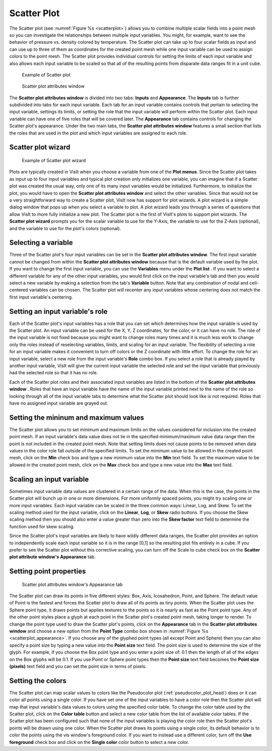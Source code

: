 Scatter Plot
~~~~~~~~~~~~

The Scatter plot (see :numref:`Figure %s <scatterplot>`) allows you to
combine multiple scalar fields into a point mesh so you can investigate the
relationships between multiple input variables. You might, for example, want to
see the behavior of pressure vs. density colored by temperature. The Scatter
plot can take up to four scalar fields as input and can use up to three of
them as coordinates for the created point mesh while one input variable can be
used to assign colors to the point mesh. The Scatter plot provides individual
controls for setting the limits of each input variable and also allows each
input variable to be scaled so that all of the resulting points from disparate
data ranges fit in a unit cube.

.. _scatterwizard:

.. figure:: ../images/scatterplot.png

   Example of Scatter plot

.. _scatterplotwindow:

.. figure:: ../images/scatterplotwindow.png

   Scatter plot attributes window

The **Scatter plot attributes window** is divided into two tabs: **Inputs**
and **Appearance**. The **Inputs** tab is further subdivided into tabs for each
input variable. Each tab for an input variable contains controls that pertain
to selecting the input variable, settings its limits, or setting the role that
the input variable will perform within the Scatter plot. Each input variable can
have one of five roles that will be covered later. The **Appearance** tab
contains controls for changing the Scatter plot's appearance. Under the two main
tabs, the **Scatter plot attributes window** features a small section that lists
the roles that are used in the plot and which input variables are assigned to
each role.

Scatter plot wizard
"""""""""""""""""""

.. _scatterwizard:

.. figure:: ../images/scatterwizard00.png

.. figure:: ../images/scatterwizard01.png

.. figure:: ../images/scatterwizard02.png

   Example of Scatter plot wizard

Plots are typically created in VisIt when you choose a variable from one of the
**Plot menus**. Since the Scatter plot takes as input up to four input
variables and typical plot creation only initializes one variable, you can
imagine that if a Scatter plot was created the usual way, only one of its many
input variables would be initialized. Furthermore, to initialize the plot, you
would have to open the **Scatter plot attributes window** and select the other
variables. Since that would not be a very straightforward way to create a
Scatter plot, VisIt now has support for plot wizards. A plot wizard is a simple
dialog window that pops up when you select a variable to plot. A plot wizard
leads you through a series of questions that allow VisIt to more fully
initialize a new plot. The Scatter plot is the first of VisIt's plots to
support plot wizards. The **Scatter plot wizard** prompts you for the scalar
variable to use for the Y-Axis, the variable to use for the Z-Axis (optional),
and the variable to use for the plot's colors (optional).

Selecting a variable
""""""""""""""""""""

Three of the Scatter plot's four input variables can be set in the
**Scatter plot attributes window**. The first input variable cannot be changed
from within the **Scatter plot attributes window** because that is the default
variable used by the plot. If you want to change the first input variable, you
can use the **Variables** menu under the **Plot list** . If you want to select
a different variable for any of the other input variables, you would first
click on the input variable's tab and then you would select a new variable by
making a selection from the tab's **Variable** button. Note that any
combination of nodal and cell-centered variables can be chosen. The Scatter
plot will recenter any input variables whose centering does not match the first
input variable's centering.  

Setting an input variable's role
""""""""""""""""""""""""""""""""

Each of the Scatter plot's input variables has a role that you can set which
determines how the input variable is used by the Scatter plot. An input
variable can be used for the X, Y, Z coordinates, for the color, or it can
have no role. The role of the input variable is not fixed because you might
want to change roles many times and it is much less work to change only the
roles instead of reselecting variables, limits, and scaling for an input
variable. The flexibility of selecting a role for an input variable makes it
convenient to turn off colors or the Z coordinate with little effort. To
change the role for an input variable, select a new role from the input
variable's **Role** combo box. If you select a role that is already played by
another input variable, VisIt will give the current input variable the selected
role and set the input variable that previously had the selected role so that
it has no role.

Each of the Scatter plot roles and their associated input variables are listed
in the bottom of the **Scatter plot attributes window** . Roles that have an
input variable have the name of the input variable printed next to the name of
the role so looking through all of the input variable tabs to determine what
the Scatter plot should look like is not required. Roles that have no assigned
input variable are grayed out.

Setting the mininum and maximum values
""""""""""""""""""""""""""""""""""""""

The Scatter plot allows you to set minimum and maximum limits on the values
considered for inclusion into the created point mesh. If an input variable's
data value does not lie in the specified minimum/maximum value data range then
the point is not included in the created point mesh. Note that setting limits
does not cause points to be removed when data values in the color role fall
outside of the specified limits. To set the minimum value to be allowed in the
created point mesh, click on the **Min** check box and type a new minimum value
into the **Min** text field. To set the maximum value to be allowed in the
created point mesh, click on the **Max** check box and type a new value into the
**Max** text field.

Scaling an input variable
"""""""""""""""""""""""""

Sometimes input variable data values are clustered in a certain range of the
data. When this is the case, the points in the Scatter plot will bunch up in
one or more dimensions. For more uniformly spaced points, you might try
scaling one or more input variables. Each input variable can be scaled in the
three common ways: Linear, Log, and Skew. To set the scaling method used for the
input variable, click on the **Linear**, **Log**, or **Skew** radio buttons. If
you choose the Skew scaling method then you should also enter a value greater
than zero into the **Skew factor** text field to determine the function used for
skew scaling.

Since the Scatter plot's input variables are likely to have wildly different
data ranges, the Scatter plot provides an option to independently scale each
input variable so it is in the range [0,1] so the resulting plot fits entirely
in a cube. If you prefer to see the Scatter plot without this corrective
scaling, you can turn off the Scale to cube check box on the
**Scatter plot attribute window's Appearance** tab.

Setting point properties
""""""""""""""""""""""""

.. _scatterplot_appearance:

.. figure:: ../images/scatterplot_appearance.png

   Scatter plot attributes window's Appearance tab 

The Scatter plot can draw its points in five different styles: Box, Axis,
Icosahedron, Point, and Sphere. The default value of Point is the fastest and
forces the Scatter plot to draw all of its points as tiny points. When the
Scatter plot uses the Sphere point type, it draws points but applies textures
to the points so it is nearly as fast as the Point point type. Any of the other
point styles place a glyph at each point in the Scatter plot's created point
mesh, taking longer to render. To change the point type used to draw the
Scatter plot's points, click on the **Appearance** tab in the
**Scatter plot attributes window** and choose a new option from the
**Point Type** combo box shown in :numref:`Figure %s <scatterplot_appearance>`.
If you choose any of the glyphed point types
(all except Point and Sphere) then you can also specify a point size by typing
a new value into the **Point size** text field. The point size is used to
determine the size of the glyph. For example, if you choose the Box point type
and you enter a point size of: 0.1 then the length of all of the edges on the
Box glyphs will be 0.1. If you use Point or Sphere point types then the
**Point size** text field becomes the **Point size (pixels)** text field and
you can set the point size in terms of pixels.

Setting the colors
""""""""""""""""""

The Scatter plot can map scalar values to colors like the Pseudocolor plot
(:ref:`pseudocolor_plot_head`) does or it can color all points using a single
color. If you have set one of the input variables to have a color role then the
Scatter plot will map that input variable's data values to colors using the
specified color table. To change the color table used by the Scatter plot,
click on the **Color table** button and select a new color table from the list
of available color tables. If the Scatter plot has been configured such that
none of the input variables is playing the color role then the Scatter plot's
points will be drawn using one color. When the Scatter plot draws its points
using a single color, its default behavior is to color the points using the vis
window's foreground color. If you want to instead use a different color, turn
off the **Use foreground** check box and click on the **Single color** color
button to select a new color.
